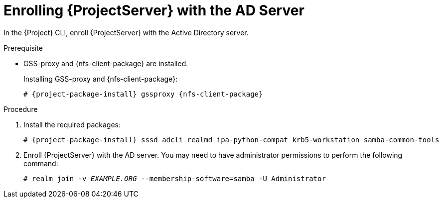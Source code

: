 [id="Enrolling_Server_with_the_AD_Server_{context}"]
= Enrolling {ProjectServer} with the AD Server

In the {Project} CLI, enroll {ProjectServer} with the Active Directory server.

.Prerequisite
* GSS-proxy and {nfs-client-package} are installed.
+
Installing GSS-proxy and {nfs-client-package}:
+
[options="nowrap", subs="+quotes,verbatim,attributes"]
----
# {project-package-install} gssproxy {nfs-client-package}
----

.Procedure
. Install the required packages:
+
[options="nowrap", subs="+quotes,verbatim,attributes"]
----
# {project-package-install} sssd adcli realmd ipa-python-compat krb5-workstation samba-common-tools
----
. Enroll {ProjectServer} with the AD server.
You may need to have administrator permissions to perform the following command:
+
[options="nowrap", subs="+quotes,verbatim,attributes"]
----
# realm join -v _EXAMPLE.ORG_ --membership-software=samba -U Administrator
----

